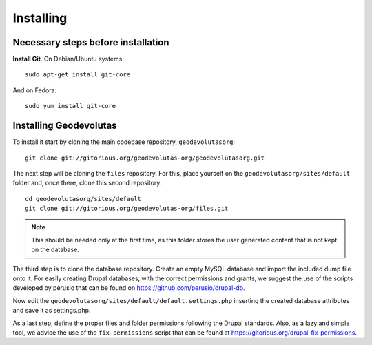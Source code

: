 
Installing
==========

Necessary steps before installation
-----------------------------------

**Install Git**. On Debian/Ubuntu systems::

    sudo apt-get install git-core

And on Fedora::

    sudo yum install git-core

Installing Geodevolutas
-----------------------

To install it start by cloning the main codebase repository, ``geodevolutasorg``::

    git clone git://gitorious.org/geodevolutas-org/geodevolutasorg.git

The next step will be cloning the ``files`` repository. For this, place yourself on the ``geodevolutasorg/sites/default`` folder and, once there, clone this second repository::

    cd geodevolutasorg/sites/default
    git clone git://gitorious.org/geodevolutas-org/files.git

.. NOTE:: This should be needed only at the first time, as this folder stores the user generated content that is not kept on the database.

The third step is to clone the database repository. Create an empty MySQL database and import the included dump file onto it. For easily creating Drupal databases, with the correct permissions and grants, we suggest the use of the scripts developed by perusio that can be found on https://github.com/perusio/drupal-db.

Now edit the ``geodevolutasorg/sites/default/default.settings.php`` inserting the created database attributes and save it as settings.php.

As a last step, define the proper files and folder permissions following the Drupal standards. Also, as a lazy and simple tool, we advice the use of the ``fix-permissions`` script that can be found at https://gitorious.org/drupal-fix-permissions.

